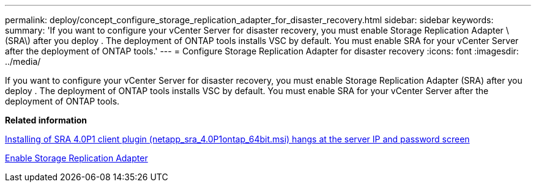 ---
permalink: deploy/concept_configure_storage_replication_adapter_for_disaster_recovery.html
sidebar: sidebar
keywords:
summary: 'If you want to configure your vCenter Server for disaster recovery, you must enable Storage Replication Adapter \(SRA\) after you deploy . The deployment of ONTAP tools installs VSC by default. You must enable SRA for your vCenter Server after the deployment of ONTAP tools.'
---
= Configure Storage Replication Adapter for disaster recovery
:icons: font
:imagesdir: ../media/

[.lead]
If you want to configure your vCenter Server for disaster recovery, you must enable Storage Replication Adapter (SRA) after you deploy . The deployment of ONTAP tools installs VSC by default. You must enable SRA for your vCenter Server after the deployment of ONTAP tools.

*Related information*

https://kb.netapp.com/Advice_and_Troubleshooting/Data_Storage_Software/Storage_Replication_Adapter_for_Data_ONTAP/SRA_4.0P1_client_plugin__(netapp_sra_4.0P1_ontap_64bit.msi)_hangs_at_the_server_IP[Installing of SRA 4.0P1 client plugin (netapp_sra_4.0P1__ontap_64bit.msi) hangs at the server IP and password screen]

xref:task_enable_storage_replication_adapter.adoc[Enable Storage Replication Adapter]
